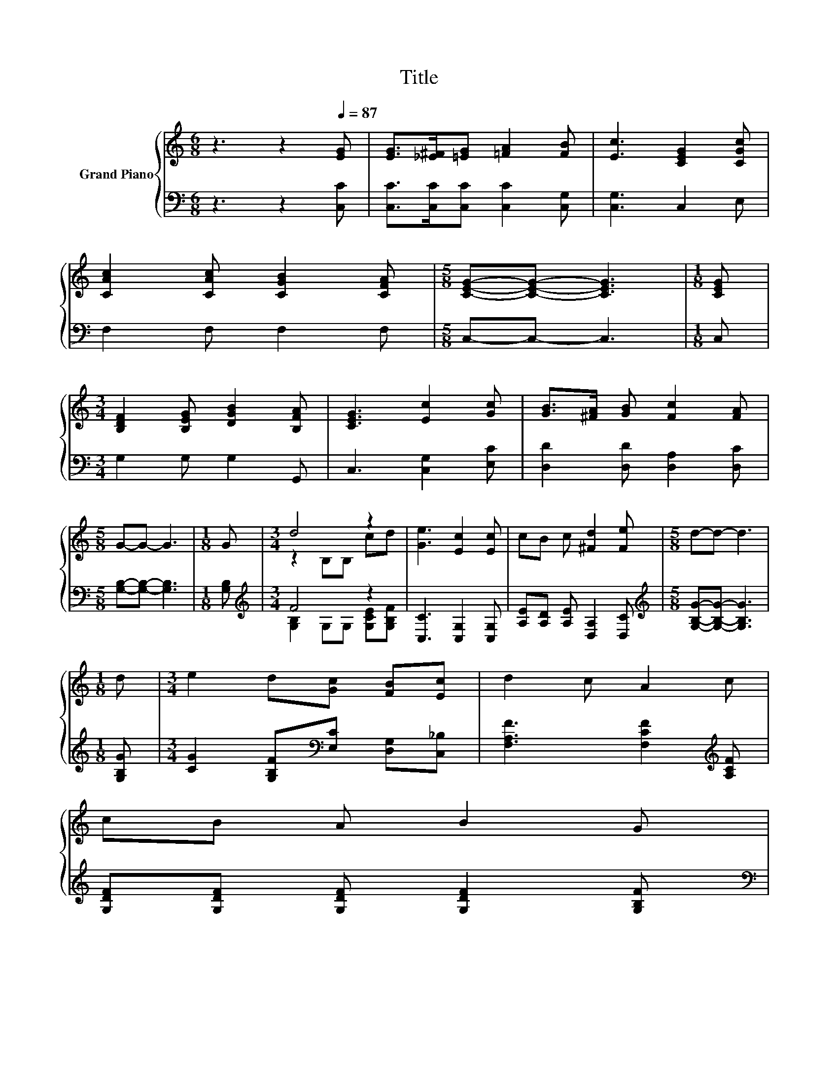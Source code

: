 X:1
T:Title
%%score { ( 1 3 ) | ( 2 4 ) }
L:1/8
M:6/8
K:C
V:1 treble nm="Grand Piano"
V:3 treble 
V:2 bass 
V:4 bass 
V:1
 z3 z2[Q:1/4=87] [EG] | [EG]>[_E^F][=EG] [=FA]2 [FB] | [Ec]3 [CEG]2 [CGc] | %3
 [CAc]2 [CAc] [CGB]2 [CFA] |[M:5/8] [CEG]-[CEG]- [CEG]3 |[M:1/8] [CEG] | %6
[M:3/4] [B,DF]2 [B,EG] [DGB]2 [B,FA] | [CEG]3 [Ec]2 [Gc] | [GB]>[^FA] [GB] [Fc]2 [FA] | %9
[M:5/8] G-G- G3 |[M:1/8] G |[M:3/4] d4 z2 | [Ge]3 [Ec]2 [Ec] | cB c [^Fd]2 [Fe] |[M:5/8] d-d- d3 | %15
[M:1/8] d |[M:3/4] e2 d[Gc] [FB][Ec] | d2 c A2 c | %18
 cB A B2 G[Q:1/4=86][Q:1/4=84][Q:1/4=83][Q:1/4=82][Q:1/4=81][Q:1/4=79][Q:1/4=78][Q:1/4=77][Q:1/4=75] | %19
[M:5/8] [Ec]-[Ec]- [Ec]3[Q:1/4=74][Q:1/4=73][Q:1/4=72][Q:1/4=70][Q:1/4=69][Q:1/4=68][Q:1/4=67] |] %20
V:2
 z3 z2 [C,C] | [C,C]>[C,C][C,C] [C,C]2 [C,G,] | [C,G,]3 C,2 E, | F,2 F, F,2 F, | %4
[M:5/8] C,-C,- C,3 |[M:1/8] C, |[M:3/4] G,2 G, G,2 G,, | C,3 [C,G,]2 [E,C] | %8
 [D,D]2 [D,D] [D,A,]2 [D,C] |[M:5/8] [G,B,]-[G,B,]- [G,B,]3 |[M:1/8] [G,B,] | %11
[M:3/4][K:treble] F4 z2 | [C,C]3 [C,G,]2 [C,G,] | [A,E][A,D] [A,E] [D,A,]2 [D,C] | %14
[M:5/8][K:treble] [G,B,G]-[G,B,G]- [G,B,G]3 |[M:1/8] [G,B,G] | %16
[M:3/4] [CG]2 [G,B,F][K:bass][E,C] [D,G,][C,_B,] | [F,A,F]3 [F,CF]2[K:treble] [A,CF] | %18
 [G,DF][G,DF] [G,DF] [G,DF]2 [G,B,F] |[M:5/8][K:bass] [C,C]-[C,C]- [C,C]3 |] %20
V:3
 x6 | x6 | x6 | x6 |[M:5/8] x5 |[M:1/8] x |[M:3/4] x6 | x6 | x6 |[M:5/8] x5 |[M:1/8] x | %11
[M:3/4] z2 B,B, cd | x6 | x6 |[M:5/8] x5 |[M:1/8] x |[M:3/4] x6 | x6 | x6 |[M:5/8] x5 |] %20
V:4
 x6 | x6 | x6 | x6 |[M:5/8] x5 |[M:1/8] x |[M:3/4] x6 | x6 | x6 |[M:5/8] x5 |[M:1/8] x | %11
[M:3/4][K:treble] [G,B,]2 G,G, [G,CE][G,B,F] | x6 | x6 |[M:5/8][K:treble] x5 |[M:1/8] x | %16
[M:3/4] x3[K:bass] x3 | x5[K:treble] x | x6 |[M:5/8][K:bass] x5 |] %20


